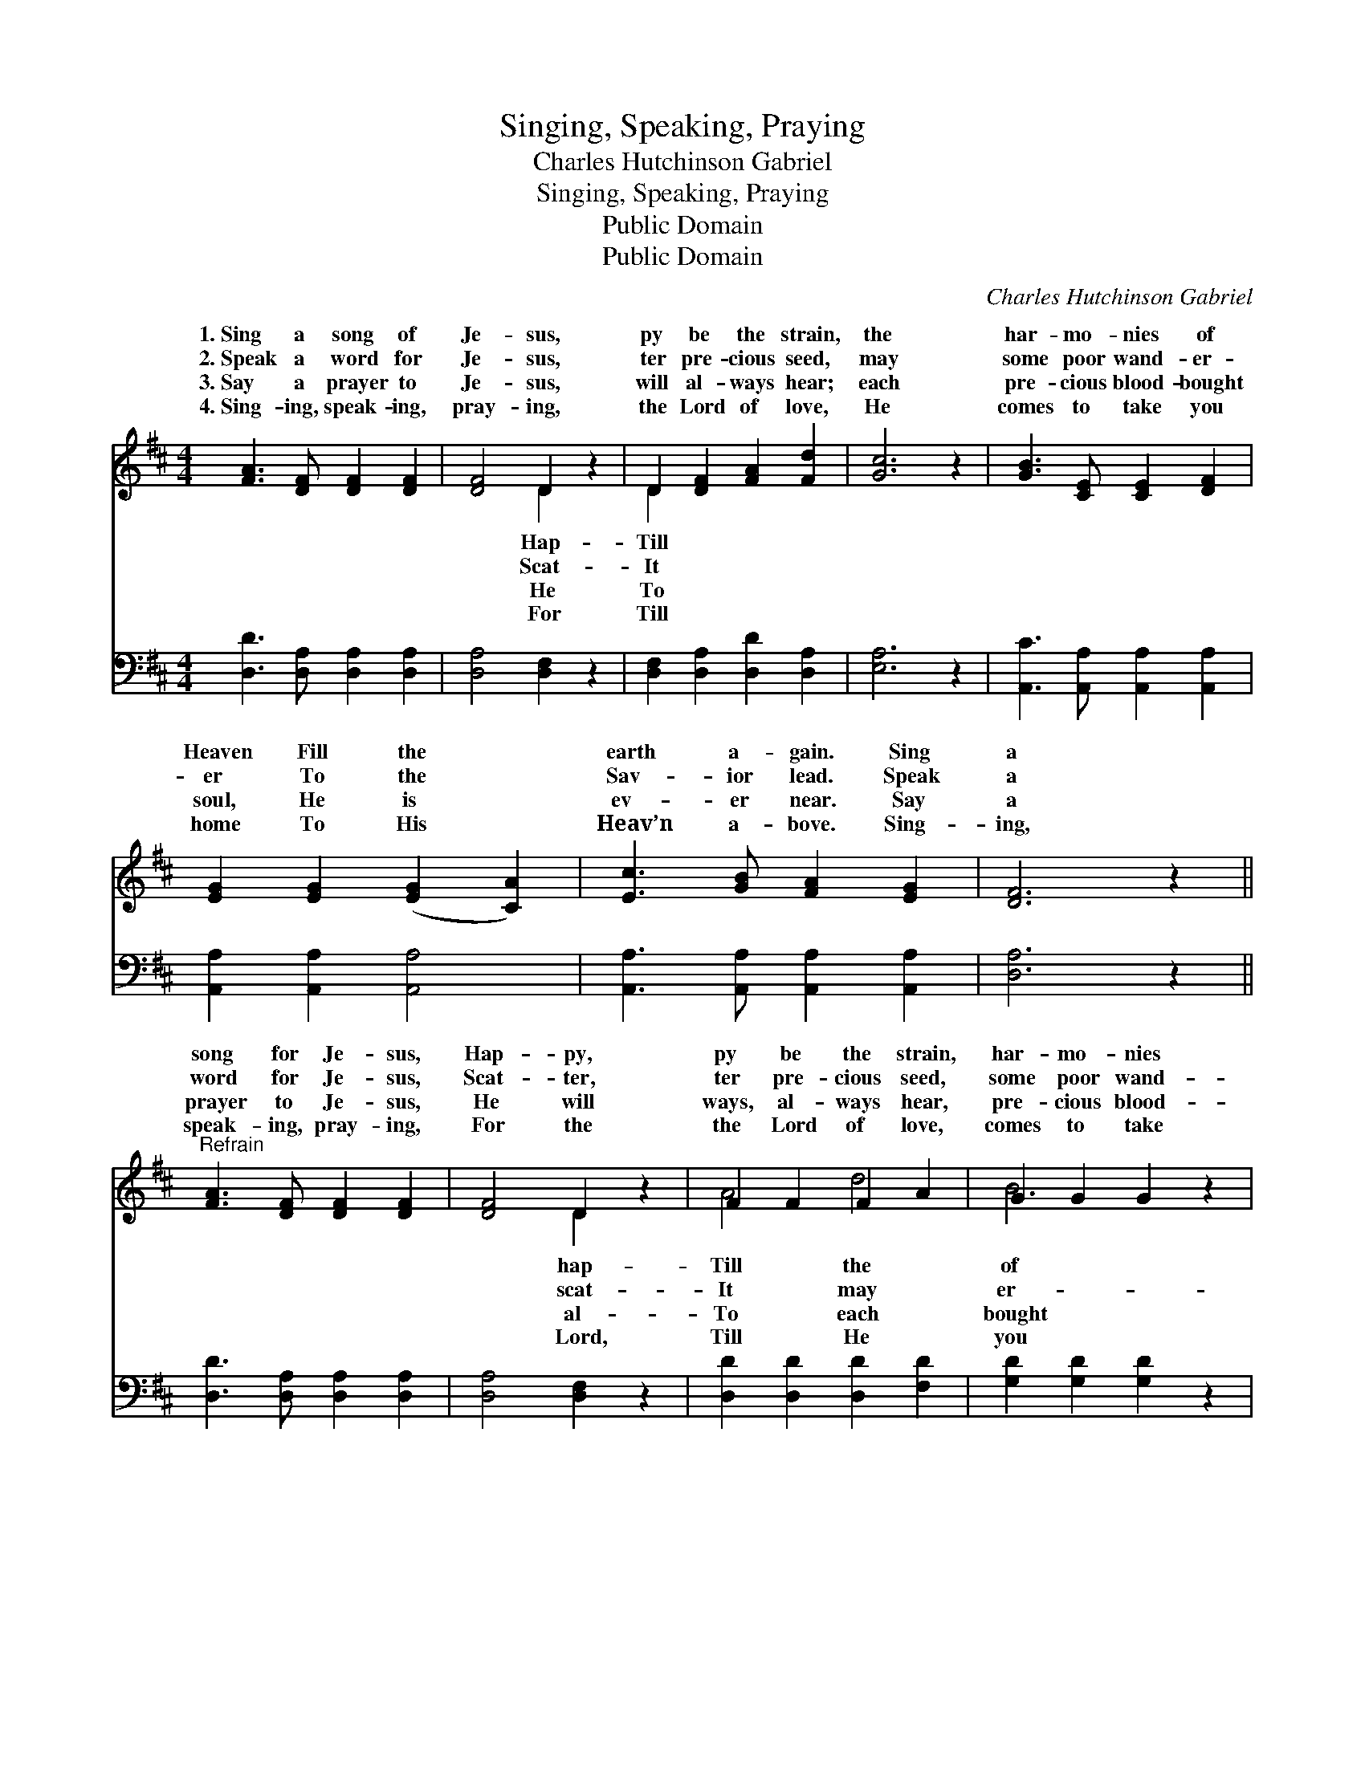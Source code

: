 X:1
T:Singing, Speaking, Praying
T:Charles Hutchinson Gabriel
T:Singing, Speaking, Praying
T:Public Domain
T:Public Domain
C:Charles Hutchinson Gabriel
Z:Public Domain
%%score ( 1 2 ) ( 3 4 )
L:1/8
M:4/4
K:D
V:1 treble 
V:2 treble 
V:3 bass 
V:4 bass 
V:1
 [FA]3 [DF] [DF]2 [DF]2 | [DF]4 D2 z2 | D2 [DF]2 [FA]2 [Fd]2 | [Gc]6 z2 | [GB]3 [CE] [CE]2 [DF]2 | %5
w: 1.~Sing a song of|Je- sus,|py be the strain,|the|har- mo- nies of|
w: 2.~Speak a word for|Je- sus,|ter pre- cious seed,|may|some poor wand- er-|
w: 3.~Say a prayer to|Je- sus,|will al- ways hear;|each|pre- cious blood- bought|
w: 4.~Sing- ing, speak- ing,|pray- ing,|the Lord of love,|He|comes to take you|
 [EG]2 [EG]2 ([EG]2 [CA]2) | [Ec]3 [GB] [FA]2 [EG]2 | [DF]6 z2 || %8
w: Heaven Fill the *|earth a- gain. Sing|a|
w: er To the *|Sav- ior lead. Speak|a|
w: soul, He is *|ev- er near. Say|a|
w: home To His *|Heav’n a- bove. Sing-|ing,|
"^Refrain" [FA]3 [DF] [DF]2 [DF]2 | [DF]4 D2 z2 | F2 F2 F2 A2 | G2 G2 G2 z2 | %12
w: song for Je- sus,|Hap- py,|py be the strain,|har- mo- nies|
w: word for Je- sus,|Scat- ter,|ter pre- cious seed,|some poor wand-|
w: prayer to Je- sus,|He will|ways, al- ways hear,|pre- cious blood-|
w: speak- ing, pray- ing,|For the|the Lord of love,|comes to take|
 [GB]2 [Bd]2 [Ac]2 [GB]2 | [FA]3 [^E^G] ([FA]2 [DF]2) | [CE]2 [CA]2 [EG]2 [CE]2 | D6 z2 |] %16
w: Heaven Fill the earth|a- gain. * *|||
w: er To the Sav-|ior lead. * *|||
w: soul, He is ev-|er near. * *|||
w: home To His Heav’n|a- bove. * *|||
V:2
 x8 | x4 D2 x2 | D2 x6 | x8 | x8 | x8 | x8 | x8 || x8 | x4 D2 x2 | A4 d4 | B6 x2 | x8 | x8 | x8 | %15
w: |Hap-|Till|||||||hap-|Till the|of||||
w: |Scat-|It|||||||scat-|It may|er-||||
w: |He|To|||||||al-|To each|bought||||
w: |For|Till|||||||Lord,|Till He|you||||
 D6 x2 |] %16
w: |
w: |
w: |
w: |
V:3
 [D,D]3 [D,A,] [D,A,]2 [D,A,]2 | [D,A,]4 [D,F,]2 z2 | [D,F,]2 [D,A,]2 [D,D]2 [D,A,]2 | [E,A,]6 z2 | %4
 [A,,C]3 [A,,A,] [A,,A,]2 [A,,A,]2 | [A,,A,]2 [A,,A,]2 [A,,A,]4 | %6
 [A,,A,]3 [A,,A,] [A,,A,]2 [A,,A,]2 | [D,A,]6 z2 || [D,D]3 [D,A,] [D,A,]2 [D,A,]2 | %9
 [D,A,]4 [D,F,]2 z2 | [D,D]2 [D,D]2 [D,D]2 [F,D]2 | [G,D]2 [G,D]2 [G,D]2 z2 | %12
 [G,D]2 [G,D]2 [G,D]2 [G,D]2 | [D,D]3 [D,D] (D2 A,2) | [A,,A,]2 [A,,E,]2 [A,,A,]2 [A,,G,]2 | %15
 [D,F,]6 z2 |] %16
V:4
 x8 | x8 | x8 | x8 | x8 | x8 | x8 | x8 || x8 | x8 | x8 | x8 | x8 | x4 D,4 | x8 | x8 |] %16

